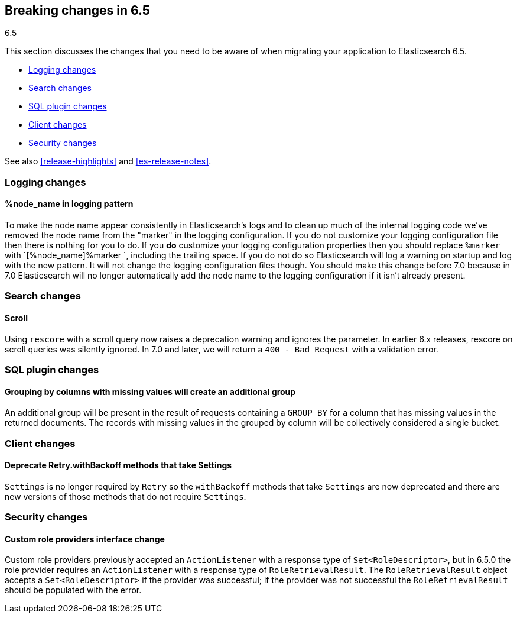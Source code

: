 [[breaking-changes-6.5]]
== Breaking changes in 6.5
++++
<titleabbrev>6.5</titleabbrev>
++++

This section discusses the changes that you need to be aware of when migrating
your application to Elasticsearch 6.5.

* <<breaking_65_logging_changes>>
* <<breaking_65_search_changes>>
* <<breaking_65_sql_changes>>
* <<breaking_65_client_changes>>
* <<breaking_65_security_changes>>

See also <<release-highlights>> and <<es-release-notes>>.

[float]
[[breaking_65_logging_changes]]
=== Logging changes

[float]
==== %node_name in logging pattern

To make the node name appear consistently in Elasticsearch's logs and to clean
up much of the internal logging code we've removed the node name from the
"marker" in the logging configuration. If you do not customize your logging
configuration file then there is nothing for you to do. If you *do* customize
your logging configuration properties then you should replace `%marker` with
`[%node_name]%marker `, including the trailing space. If you do not do so
Elasticsearch will log a warning on startup and log with the new pattern. It
will not change the logging configuration files though. You should make this
change before 7.0 because in 7.0 Elasticsearch will no longer automatically
add the node name to the logging configuration if it isn't already present.

[float]
[[breaking_65_search_changes]]
=== Search changes

[float]
==== Scroll

Using `rescore` with a scroll query now raises a deprecation warning and
ignores the parameter.  In earlier 6.x releases, rescore on scroll queries was
silently ignored.  In 7.0 and later, we will return a `400 - Bad Request` with
a validation error.

[float]
[[breaking_65_sql_changes]]
=== SQL plugin changes

[float]
==== Grouping by columns with missing values will create an additional group 

An additional group will be present in the result of requests containing a
`GROUP BY` for a column that has missing values in the returned documents.
The records with missing values in the grouped by column will be collectively
considered a single bucket.

[float]
[[breaking_65_client_changes]]
=== Client changes

[float]
==== Deprecate Retry.withBackoff methods that take Settings

`Settings` is no longer required by `Retry` so the `withBackoff` methods that
take `Settings` are now deprecated and there are new versions of those methods
that do not require `Settings`.

[float]
[[breaking_65_security_changes]]
=== Security changes

[float]
==== Custom role providers interface change

Custom role providers previously accepted an `ActionListener` with a response
type of `Set<RoleDescriptor>`, but in 6.5.0 the role provider requires an
`ActionListener` with a response type of `RoleRetrievalResult`. The
`RoleRetrievalResult` object accepts a `Set<RoleDescriptor>` if the provider
was successful; if the provider was not successful the `RoleRetrievalResult`
should be populated with the error.
